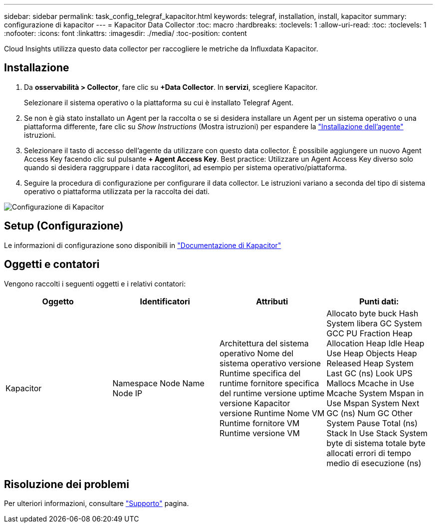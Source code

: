 ---
sidebar: sidebar 
permalink: task_config_telegraf_kapacitor.html 
keywords: telegraf, installation, install, kapacitor 
summary: configurazione di kapacitor 
---
= Kapacitor Data Collector
:toc: macro
:hardbreaks:
:toclevels: 1
:allow-uri-read: 
:toc: 
:toclevels: 1
:nofooter: 
:icons: font
:linkattrs: 
:imagesdir: ./media/
:toc-position: content


[role="lead"]
Cloud Insights utilizza questo data collector per raccogliere le metriche da Influxdata Kapacitor.



== Installazione

. Da *osservabilità > Collector*, fare clic su *+Data Collector*. In *servizi*, scegliere Kapacitor.
+
Selezionare il sistema operativo o la piattaforma su cui è installato Telegraf Agent.

. Se non è già stato installato un Agent per la raccolta o se si desidera installare un Agent per un sistema operativo o una piattaforma differente, fare clic su _Show Instructions_ (Mostra istruzioni) per espandere la link:task_config_telegraf_agent.html["Installazione dell'agente"] istruzioni.
. Selezionare il tasto di accesso dell'agente da utilizzare con questo data collector. È possibile aggiungere un nuovo Agent Access Key facendo clic sul pulsante *+ Agent Access Key*. Best practice: Utilizzare un Agent Access Key diverso solo quando si desidera raggruppare i data raccoglitori, ad esempio per sistema operativo/piattaforma.
. Seguire la procedura di configurazione per configurare il data collector. Le istruzioni variano a seconda del tipo di sistema operativo o piattaforma utilizzata per la raccolta dei dati.


image:KapacitorDCConfigWindows.png["Configurazione di Kapacitor"]



== Setup (Configurazione)

Le informazioni di configurazione sono disponibili in https://docs.influxdata.com/kapacitor/v1.5/["Documentazione di Kapacitor"]



== Oggetti e contatori

Vengono raccolti i seguenti oggetti e i relativi contatori:

[cols="<.<,<.<,<.<,<.<"]
|===
| Oggetto | Identificatori | Attributi | Punti dati: 


| Kapacitor | Namespace Node Name Node IP | Architettura del sistema operativo Nome del sistema operativo versione Runtime specifica del runtime fornitore specifica del runtime versione uptime versione Kapacitor versione Runtime Nome VM Runtime fornitore VM Runtime versione VM | Allocato byte buck Hash System libera GC System GCC PU Fraction Heap Allocation Heap Idle Heap Use Heap Objects Heap Released Heap System Last GC (ns) Look UPS Mallocs Mcache in Use Mcache System Mspan in Use Mspan System Next GC (ns) Num GC Other System Pause Total (ns) Stack In Use Stack System byte di sistema totale byte allocati errori di tempo medio di esecuzione (ns) 
|===


== Risoluzione dei problemi

Per ulteriori informazioni, consultare link:concept_requesting_support.html["Supporto"] pagina.
